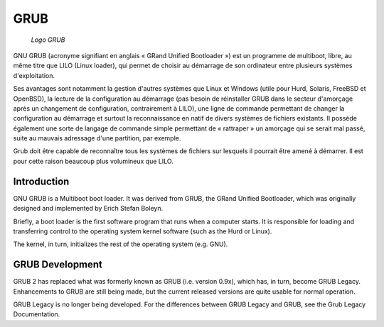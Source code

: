 ﻿
.. index::
   pair: bootloader; GRUB


.. _grub:

==========================
GRUB
==========================


.. seealso::

   - http://www.gnu.org/software/grub/
   - http://fr.wikipedia.org/wiki/GRUB


.. figure:: grub.png

   *Logo GRUB*


GNU GRUB (acronyme signifiant en anglais « GRand Unified Bootloader ») est un
programme de multiboot, libre, au même titre que LILO (Linux loader), qui permet
de choisir au démarrage de son ordinateur entre plusieurs systèmes d'exploitation.

Ses avantages sont notamment la gestion d'autres systèmes que Linux et Windows
(utile pour Hurd, Solaris, FreeBSD et OpenBSD), la lecture de la configuration
au démarrage (pas besoin de réinstaller GRUB dans le secteur d'amorçage après
un changement de configuration, contrairement à LILO), une ligne de commande
permettant de changer la configuration au démarrage et surtout la reconnaissance
en natif de divers systèmes de fichiers existants. Il possède également une
sorte de langage de commande simple permettant de « rattraper » un amorçage qui
se serait mal passé, suite au mauvais adressage d'une partition, par exemple.

Grub doit être capable de reconnaître tous les systèmes de fichiers sur lesquels
il pourrait être amené à démarrer. Il est pour cette raison beaucoup plus
volumineux que LILO.



Introduction
============

GNU GRUB is a Multiboot boot loader. It was derived from GRUB, the GRand Unified
Bootloader, which was originally designed and implemented by Erich Stefan Boleyn.

Briefly, a boot loader is the first software program that runs when a computer
starts. It is responsible for loading and transferring control to the operating
system kernel software (such as the Hurd or Linux).

The kernel, in turn, initializes the rest of the operating system (e.g. GNU).


GRUB Development
================


GRUB 2 has replaced what was formerly known as GRUB (i.e. version 0.9x), which
has, in turn, become GRUB Legacy. Enhancements to GRUB are still being made,
but the current released versions are quite usable for normal operation.

GRUB Legacy is no longer being developed. For the differences between
GRUB Legacy and GRUB, see the Grub Legacy Documentation.



